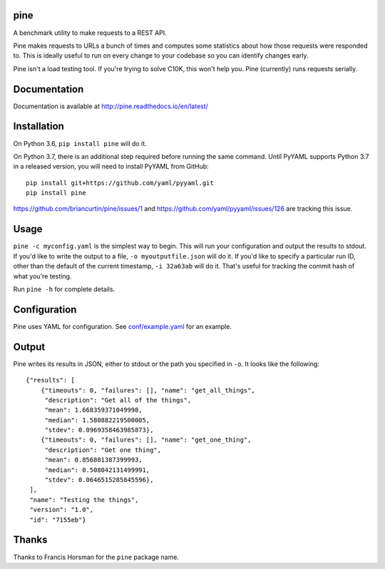 .. image:: https://readthedocs.org/projects/pine/badge/?version=latest
   :target: http://pine.readthedocs.io/en/latest/?badge=latest
   :alt: Documentation Status

.. image:: https://travis-ci.org/briancurtin/pine.svg?branch=master
   :target: https://travis-ci.org/briancurtin/pine
   :alt: Test Status

pine
====

A benchmark utility to make requests to a REST API.

Pine makes requests to URLs a bunch of times and computes some statistics
about how those requests were responded to. This is ideally useful to run
on every change to your codebase so you can identify changes early.

Pine isn't a load testing tool. If you're trying to solve C10K, this won't
help you. Pine (currently) runs requests serially.

Documentation
=============

Documentation is available at http://pine.readthedocs.io/en/latest/

Installation
============

On Python 3.6, ``pip install pine`` will do it.

On Python 3.7, there is an additional step required before running the
same command. Until PyYAML supports Python 3.7 in a released version,
you will need to install PyYAML from GitHub::

    pip install git+https://github.com/yaml/pyyaml.git
    pip install pine

https://github.com/briancurtin/pine/issues/1 and
https://github.com/yaml/pyyaml/issues/126 are tracking this issue.

Usage
=====

``pine -c myconfig.yaml`` is the simplest way to begin. This will run your
configuration and output the results to stdout. If you'd like to write
the output to a file, ``-o myoutputfile.json`` will do it. If you'd like
to specify a particular run ID, other than the default of the current
timestamp, ``-i 32a63ab`` will do it. That's useful for tracking the
commit hash of what you're testing.

Run ``pine -h`` for complete details.

Configuration
=============

Pine uses YAML for configuration. See
`conf/example.yaml <https://github.com/briancurtin/pine/blob/master/conf/example.yaml>`_
for an example.

Output
======

Pine writes its results in JSON, either to stdout or the path you specified
in ``-o``. It looks like the following::

    {"results": [
        {"timeouts": 0, "failures": [], "name": "get_all_things",
         "description": "Get all of the things",
         "mean": 1.668359371049998,
         "median": 1.580882219500005,
         "stdev": 0.0969358463985873},
        {"timeouts": 0, "failures": [], "name": "get_one_thing",
         "description": "Get one thing",
         "mean": 0.856881387399993,
         "median": 0.508042131499991,
         "stdev": 0.0646515285845596},
     ],
     "name": "Testing the things",
     "version": "1.0",
     "id": "7155eb"}

Thanks
======

Thanks to Francis Horsman for the ``pine`` package name.


